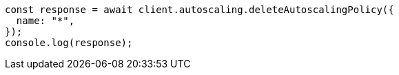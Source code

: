// This file is autogenerated, DO NOT EDIT
// Use `node scripts/generate-docs-examples.js` to generate the docs examples

[source, js]
----
const response = await client.autoscaling.deleteAutoscalingPolicy({
  name: "*",
});
console.log(response);
----
